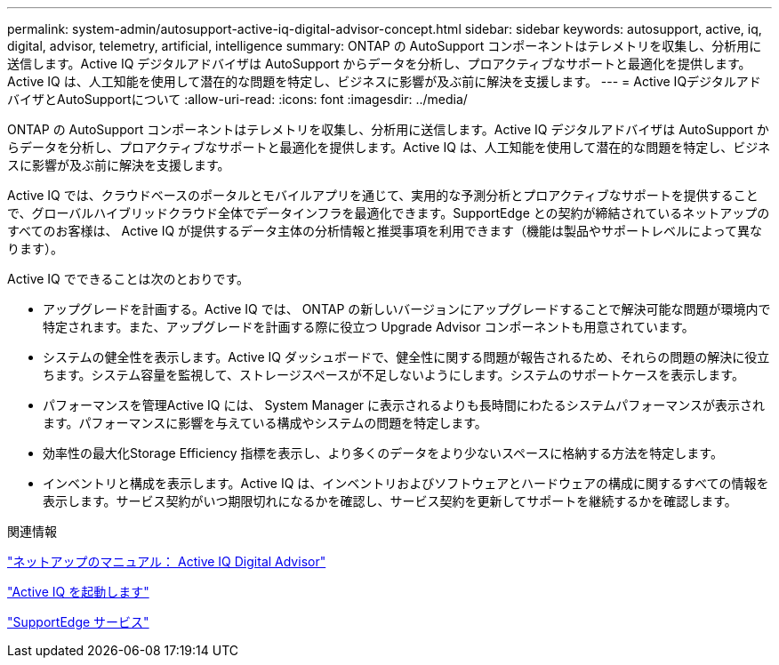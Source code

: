 ---
permalink: system-admin/autosupport-active-iq-digital-advisor-concept.html 
sidebar: sidebar 
keywords: autosupport, active, iq, digital, advisor, telemetry, artificial, intelligence 
summary: ONTAP の AutoSupport コンポーネントはテレメトリを収集し、分析用に送信します。Active IQ デジタルアドバイザは AutoSupport からデータを分析し、プロアクティブなサポートと最適化を提供します。Active IQ は、人工知能を使用して潜在的な問題を特定し、ビジネスに影響が及ぶ前に解決を支援します。 
---
= Active IQデジタルアドバイザとAutoSupportについて
:allow-uri-read: 
:icons: font
:imagesdir: ../media/


[role="lead"]
ONTAP の AutoSupport コンポーネントはテレメトリを収集し、分析用に送信します。Active IQ デジタルアドバイザは AutoSupport からデータを分析し、プロアクティブなサポートと最適化を提供します。Active IQ は、人工知能を使用して潜在的な問題を特定し、ビジネスに影響が及ぶ前に解決を支援します。

Active IQ では、クラウドベースのポータルとモバイルアプリを通じて、実用的な予測分析とプロアクティブなサポートを提供することで、グローバルハイブリッドクラウド全体でデータインフラを最適化できます。SupportEdge との契約が締結されているネットアップのすべてのお客様は、 Active IQ が提供するデータ主体の分析情報と推奨事項を利用できます（機能は製品やサポートレベルによって異なります）。

Active IQ でできることは次のとおりです。

* アップグレードを計画する。Active IQ では、 ONTAP の新しいバージョンにアップグレードすることで解決可能な問題が環境内で特定されます。また、アップグレードを計画する際に役立つ Upgrade Advisor コンポーネントも用意されています。
* システムの健全性を表示します。Active IQ ダッシュボードで、健全性に関する問題が報告されるため、それらの問題の解決に役立ちます。システム容量を監視して、ストレージスペースが不足しないようにします。システムのサポートケースを表示します。
* パフォーマンスを管理Active IQ には、 System Manager に表示されるよりも長時間にわたるシステムパフォーマンスが表示されます。パフォーマンスに影響を与えている構成やシステムの問題を特定します。
* 効率性の最大化Storage Efficiency 指標を表示し、より多くのデータをより少ないスペースに格納する方法を特定します。
* インベントリと構成を表示します。Active IQ は、インベントリおよびソフトウェアとハードウェアの構成に関するすべての情報を表示します。サービス契約がいつ期限切れになるかを確認し、サービス契約を更新してサポートを継続するかを確認します。


.関連情報
https://docs.netapp.com/us-en/active-iq/["ネットアップのマニュアル： Active IQ Digital Advisor"^]

https://aiq.netapp.com/custom-dashboard/search["Active IQ を起動します"^]

https://www.netapp.com/us/services/support-edge.aspx["SupportEdge サービス"^]

